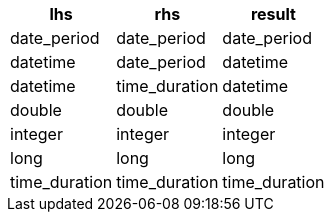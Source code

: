 [%header.monospaced.styled,format=dsv,separator=|]
|===
lhs | rhs | result
date_period | date_period | date_period
datetime | date_period | datetime
datetime | time_duration | datetime
double | double | double
integer | integer | integer
long | long | long
time_duration | time_duration | time_duration
|===
